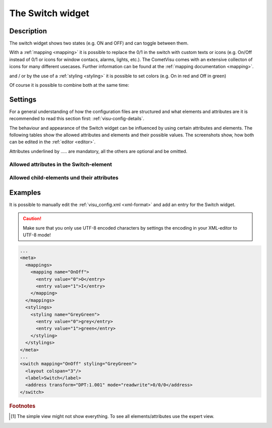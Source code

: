.. _switch:

The Switch widget
=================

.. api-doc:: Switch

Description
-----------

.. ###START-WIDGET-DESCRIPTION### Please do not change the following content. Changes will be overwritten

The switch widget shows two states (e.g. ON and OFF) and can toggle between them.

.. uml::
    :align: center

    title Switch
    state On
    state Off
    On --> Off : send off_value at click
    Off --> On : send on_value at click

.. widget-example::
    :hide-source: true

        <settings>
            <screenshot name="switch">
                <data address="1/4/0">0</data>
            </screenshot>
        </settings>
        <switch on_value="1" off_value="0">
            <label>Channel 1</label>
            <address transform="DPT:1.001" mode="readwrite">1/1/0</address>
            <address transform="DPT:1.001" mode="read">1/4/0</address>
        </switch>

With a :ref:`mapping <mapping>` it is possible to replace the 0/1 in the
switch with custom texts or icons (e.g. On/Off instead of 0/1 or icons
for window contacs, alarms, lights, etc.).
The CometVisu comes with an extensive collecton of icons for many different
usecases. Further information can be found at the :ref:`mapping documentation <mapping>`.

.. widget-example::
    :hide-source: true

        <settings>
            <screenshot name="switch_mapping">
                <data address="1/4/0">0</data>
            </screenshot>
        </settings>
        <meta>
            <mappings>
                <mapping name="OnOff">
                    <entry value="0">Off</entry>
                    <entry value="1">On</entry>
                </mapping>
            </mappings>
        </meta>
        <switch on_value="1" off_value="0" mapping="OnOff">
            <label>Kanal 1</label>
            <address transform="DPT:1.001" mode="readwrite">1/1/0</address>
            <address transform="DPT:1.001" mode="read">1/4/0</address>
        </switch>

and / or by the use of a :ref:`styling <styling>` it is possible to set
colors (e.g. On in red and Off in green)

.. widget-example::
    :hide-source: true

        <settings>
            <screenshot name="switch_styling">
                <data address="1/4/0">0</data>
            </screenshot>
        </settings>
        <meta>
            <stylings>
                <styling name="RedGreen">
                    <entry value="1">red</entry>
                    <entry value="0">green</entry>
                </styling>
            </stylings>
        </meta>
        <switch on_value="1" off_value="0" styling="RedGreen">
            <label>Kanal 1</label>
            <address transform="DPT:1.001" mode="readwrite">1/1/0</address>
            <address transform="DPT:1.001" mode="read">1/4/0</address>
        </switch>

Of course it is possible to combine both at the same time:

.. widget-example::
    :hide-source: true

    <settings>
        <screenshot name="switch_mapping_styling">
            <data address="1/4/0">0</data>
        </screenshot>
    </settings>
    <meta>
        <mappings>
            <mapping name="OnOff">
                <entry value="0">Off</entry>
                <entry value="1">On</entry>
            </mapping>
        </mappings>
        <stylings>
            <styling name="RedGreen">
                <entry value="1">red</entry>
                <entry value="0">green</entry>
            </styling>
        </stylings>
    </meta>
    <switch on_value="1" off_value="0" mapping="OnOff" styling="RedGreen">
        <label>Kanal 1</label>
        <address transform="DPT:1.001" mode="readwrite">1/1/0</address>
        <address transform="DPT:1.001" mode="read">1/4/0</address>
    </switch>

.. ###END-WIDGET-DESCRIPTION###

Settings
--------

For a general understanding of how the configuration files are structured and what elements and attributes are
it is recommended to read this section first: :ref:`visu-config-details`.

The behaviour and appearance of the Switch widget can be influenced by using certain attributes and elements.
The following tables show the allowed attributes and elements and their possible values.
The screenshots show, how both can be edited in the :ref:`editor <editor>`.

Attributes underlined by ..... are mandatory, all the others are optional and be omitted.

Allowed attributes in the Switch-element
^^^^^^^^^^^^^^^^^^^^^^^^^^^^^^^^^^^^^^^^

.. parameter-information:: switch

.. widget-example::
    :editor: attributes
    :scale: 75
    :align: center

    <caption>Attributes in the editor (simple view) [#f1]_</caption>
    <switch>
        <layout colspan="4" />
        <address transform="DPT:1.001" mode="readwrite">1/1/0</address>
    </switch>


Allowed child-elements und their attributes
^^^^^^^^^^^^^^^^^^^^^^^^^^^^^^^^^^^^^^^^^^^

.. elements-information:: switch

.. widget-example::
    :editor: elements
    :scale: 75
    :align: center

    <caption>Elements in the editor</caption>
    <switch>
        <layout colspan="4" />
        <label>Switch</label>
        <address transform="DPT:1.001" mode="readwrite">1/1/0</address>
    </switch>

Examples
--------

It is possible to manually edit the :ref:`visu_config.xml <xml-format>` and add an entry
for the Switch widget.

.. CAUTION::
    Make sure that you only use UTF-8 encoded characters by settings the encoding in your
    XML-editor to UTF-8 mode!

.. ###START-WIDGET-EXAMPLES### Please do not change the following content. Changes will be overwritten

.. code-block:: xml

    ...
    <meta>
      <mappings>
        <mapping name="OnOff">
          <entry value="0">O</entry>
          <entry value="1">I</entry>
        </mapping>
      </mappings>
      <stylings>
        <styling name="GreyGreen">
          <entry value="0">grey</entry>
          <entry value="1">green</entry>
        </styling>
      </stylings>
    </meta>
    ...
    <switch mapping="OnOff" styling="GreyGreen">
      <layout colspan="3"/>
      <label>Switch</label>
      <address transform="DPT:1.001" mode="readwrite">0/0/0</address>
    </switch>
        
    

.. ###END-WIDGET-EXAMPLES###

.. rubric:: Footnotes

.. [#f1] The simple view might not show everything. To see all elements/attributes use the expert view.